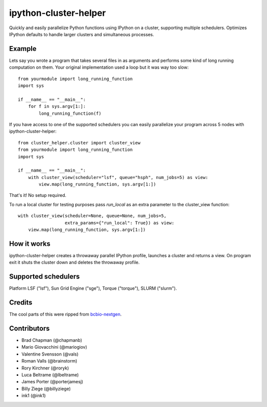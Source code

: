 ipython-cluster-helper
======================

Quickly and easily parallelize Python functions using IPython on a
cluster, supporting multiple schedulers. Optimizes IPython defaults to
handle larger clusters and simultaneous processes.

Example
-------

Lets say you wrote a program that takes several files in as arguments
and performs some kind of long running computation on them. Your
original implementation used a loop but it was way too slow::

    from yourmodule import long_running_function
    import sys

    if __name__ == "__main__":
        for f in sys.argv[1:]:
            long_running_function(f)

If you have access to one of the supported schedulers you can easily
parallelize your program across 5 nodes with ipython-cluster-helper::

    from cluster_helper.cluster import cluster_view
    from yourmodule import long_running_function
    import sys

    if __name__ == "__main__":
        with cluster_view(scheduler="lsf", queue="hsph", num_jobs=5) as view:
            view.map(long_running_function, sys.argv[1:])

That's it! No setup required.

To run a local cluster for testing purposes pass `run_local` as an extra
parameter to the cluster_view function::

    with cluster_view(scheduler=None, queue=None, num_jobs=5,
                      extra_params={"run_local": True}) as view:
        view.map(long_running_function, sys.argv[1:])

How it works
------------

ipython-cluster-helper creates a throwaway parallel IPython profile,
launches a cluster and returns a view. On program exit it shuts the
cluster down and deletes the throwaway profile.

Supported schedulers
--------------------

Platform LSF ("lsf"), Sun Grid Engine ("sge"), Torque ("torque"), SLURM ("slurm").

Credits
-------

The cool parts of this were ripped from `bcbio-nextgen`_.

Contributors
------------
* Brad Chapman (@chapmanb)
* Mario Giovacchini (@mariogiov)
* Valentine Svensson (@vals)
* Roman Valls (@brainstorm)
* Rory Kirchner (@roryk)
* Luca Beltrame (@lbeltrame)
* James Porter (@porterjamesj)
* Billy Ziege (@billyziege)
* ink1 (@ink1)

.. _bcbio-nextgen: https://github.com/chapmanb/bcbio-nextgen
